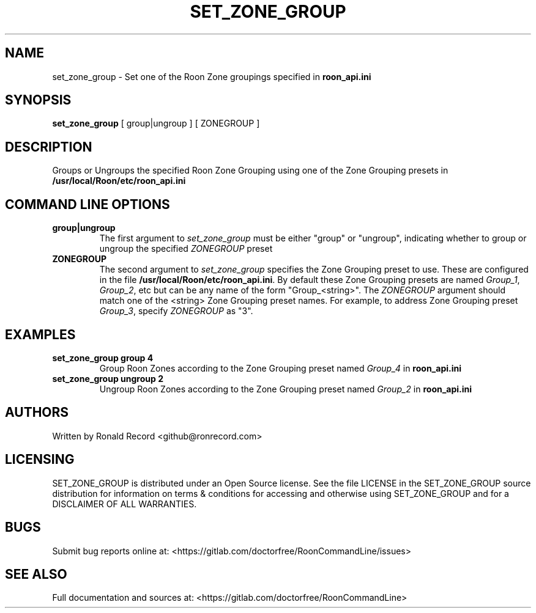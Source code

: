 .\" Automatically generated by Pandoc 2.16.2
.\"
.TH "SET_ZONE_GROUP" "1" "December 05, 2021" "set_zone_group 2.0.1" "User Manual"
.hy
.SH NAME
.PP
set_zone_group - Set one of the Roon Zone groupings specified in
\f[B]roon_api.ini\f[R]
.SH SYNOPSIS
.PP
\f[B]set_zone_group\f[R] [ group|ungroup ] [ ZONEGROUP ]
.SH DESCRIPTION
.PP
Groups or Ungroups the specified Roon Zone Grouping using one of the
Zone Grouping presets in \f[B]/usr/local/Roon/etc/roon_api.ini\f[R]
.SH COMMAND LINE OPTIONS
.TP
\f[B]group|ungroup\f[R]
The first argument to \f[I]set_zone_group\f[R] must be either
\[dq]group\[dq] or \[dq]ungroup\[dq], indicating whether to group or
ungroup the specified \f[I]ZONEGROUP\f[R] preset
.TP
\f[B]ZONEGROUP\f[R]
The second argument to \f[I]set_zone_group\f[R] specifies the Zone
Grouping preset to use.
These are configured in the file
\f[B]/usr/local/Roon/etc/roon_api.ini\f[R].
By default these Zone Grouping presets are named \f[I]Group_1\f[R],
\f[I]Group_2\f[R], etc but can be any name of the form
\[dq]Group_<string>\[dq].
The \f[I]ZONEGROUP\f[R] argument should match one of the <string> Zone
Grouping preset names.
For example, to address Zone Grouping preset \f[I]Group_3\f[R], specify
\f[I]ZONEGROUP\f[R] as \[dq]3\[dq].
.SH EXAMPLES
.TP
\f[B]set_zone_group group 4\f[R]
Group Roon Zones according to the Zone Grouping preset named
\f[I]Group_4\f[R] in \f[B]roon_api.ini\f[R]
.TP
\f[B]set_zone_group ungroup 2\f[R]
Ungroup Roon Zones according to the Zone Grouping preset named
\f[I]Group_2\f[R] in \f[B]roon_api.ini\f[R]
.SH AUTHORS
.PP
Written by Ronald Record <github@ronrecord.com>
.SH LICENSING
.PP
SET_ZONE_GROUP is distributed under an Open Source license.
See the file LICENSE in the SET_ZONE_GROUP source distribution for
information on terms & conditions for accessing and otherwise using
SET_ZONE_GROUP and for a DISCLAIMER OF ALL WARRANTIES.
.SH BUGS
.PP
Submit bug reports online at:
<https://gitlab.com/doctorfree/RoonCommandLine/issues>
.SH SEE ALSO
.PP
Full documentation and sources at:
<https://gitlab.com/doctorfree/RoonCommandLine>
